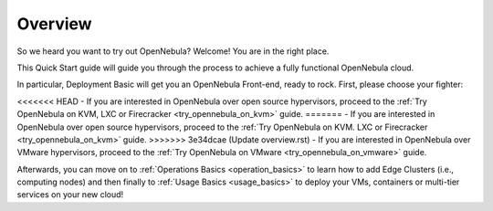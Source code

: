 .. _deployment_basics_overview:

========
Overview
========

So we heard you want to try out OpenNebula? Welcome! You are in the right place.

This Quick Start guide will guide you through the process to achieve a fully functional OpenNebula cloud.

In particular, Deployment Basic will get you an OpenNebula Front-end, ready to rock. First, please choose your fighter:

<<<<<<< HEAD
- If you are interested in OpenNebula over open source hypervisors, proceed to the :ref:`Try OpenNebula on KVM, LXC or Firecracker <try_opennebula_on_kvm>` guide.
=======
- If you are interested in OpenNebula over open source hypervisors, proceed to the :ref:`Try OpenNebula on KVM. LXC or Firecracker <try_opennebula_on_kvm>` guide.
>>>>>>> 3e34dcae (Update overview.rst)
- If you are interested in OpenNebula over VMware hypervisors, proceed to the :ref:`Try OpenNebula on VMware <try_opennebula_on_vmware>` guide.

Afterwards, you can move on to :ref:`Operations Basics <operation_basics>` to learn how to add Edge Clusters (i.e., computing nodes) and then finally to :ref:`Usage Basics <usage_basics>` to deploy your VMs, containers or multi-tier services on your new cloud!
